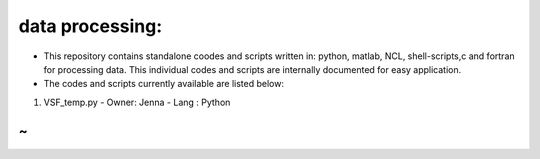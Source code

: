 data processing:
================

- This repository contains standalone coodes and scripts written in: 
  python, matlab, NCL, shell-scripts,c and fortran for processing data. 
  This individual codes and scripts are internally documented for easy application. 
- The codes and scripts currently available are listed below:  

1. VSF_temp.py  
   - Owner: Jenna  
   - Lang : Python

~ 
~
